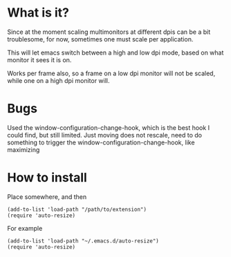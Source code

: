 
* What is it?

Since at the moment scaling multimonitors at different dpis can be a bit troublesome, for now, sometimes one must scale per application.

This will let emacs switch between a high and low dpi mode, based on what monitor it sees it is on.

Works per frame also, so a frame on a low dpi monitor will not be scaled, while one on a high dpi monitor will.

* Bugs
Used the window-configuration-change-hook, which is the best hook I could find, but still limited. 
Just moving does not rescale, need to do something to trigger the window-configuration-change-hook, like maximizing

* How to install
Place somewhere, and then
#+BEGIN_SRC elisp
(add-to-list 'load-path "/path/to/extension")
(require 'auto-resize)
#+END_SRC
For example
#+BEGIN_SRC elisp
(add-to-list 'load-path "~/.emacs.d/auto-resize")
(require 'auto-resize)
#+END_SRC

